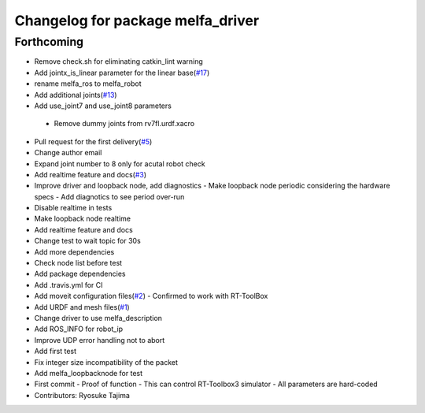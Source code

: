 ^^^^^^^^^^^^^^^^^^^^^^^^^^^^^^^^^^
Changelog for package melfa_driver
^^^^^^^^^^^^^^^^^^^^^^^^^^^^^^^^^^

Forthcoming
-----------
* Remove check.sh for eliminating catkin_lint warning
* Add jointx_is_linear parameter for the linear base(`#17 <https://github.com/tork-a/melfa_robot/issues/17>`_)
* rename melfa_ros to melfa_robot
* Add additional joints(`#13 <https://github.com/tork-a/melfa_robot/issues/13>`_)
* Add use_joint7 and use_joint8 parameters
 - Remove dummy joints from rv7fl.urdf.xacro
* Pull request for the first delivery(`#5 <https://github.com/tork-a/melfa_robot/issues/5>`_)
* Change author email
* Expand joint number to 8 only for acutal robot check
* Add realtime feature and docs(`#3 <https://github.com/tork-a/melfa_robot/issues/3>`_)
* Improve driver and loopback node, add diagnostics
  - Make loopback node periodic considering the hardware specs
  - Add diagnotics to see period over-run
* Disable realtime in tests
* Make loopback node realtime
* Add realtime feature and docs
* Change test to wait topic for 30s
* Add more dependencies
* Check node list before test
* Add package dependencies
* Add .travis.yml for CI
* Add moveit configuration files(`#2 <https://github.com/tork-a/melfa_robot/issues/2>`_)
  - Confirmed to work with RT-ToolBox
* Add URDF and mesh files(`#1 <https://github.com/tork-a/melfa_robot/issues/1>`_)
* Change driver to use melfa_description
* Add ROS_INFO for robot_ip
* Improve UDP error handling not to abort
* Add first test
* Fix integer size incompatibility of the packet
* Add melfa_loopback\node for test
* First commit
  - Proof of function
  - This can control RT-Toolbox3 simulator
  - All parameters are hard-coded
* Contributors: Ryosuke Tajima
